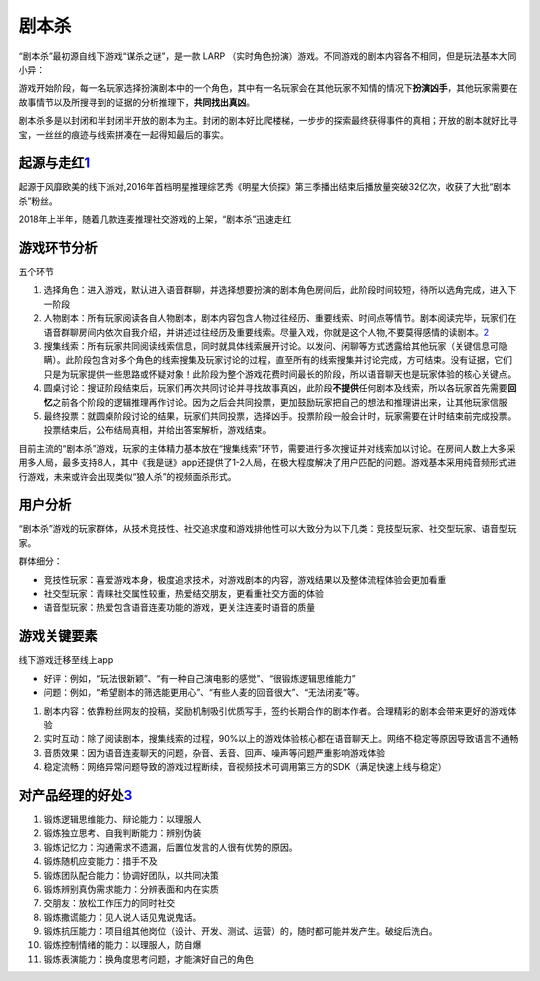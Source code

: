 
剧本杀
======

“剧本杀”最初源自线下游戏“谋杀之谜”，是一款 LARP
（实时角色扮演）游戏。不同游戏的剧本内容各不相同，但是玩法基本大同小异：

游戏开始阶段，每一名玩家选择扮演剧本中的一个角色，其中有一名玩家会在其他玩家不知情的情况下\ **扮演凶手**\ ，其他玩家需要在故事情节以及所搜寻到的证据的分析推理下，\ **共同找出真凶**\ 。

剧本杀多是以封闭和半封闭半开放的剧本为主。封闭的剧本好比爬楼梯，一步步的探索最终获得事件的真相；开放的剧本就好比寻宝，一丝丝的痕迹与线索拼凑在一起得知最后的事实。

起源与走红\ `1 <http://www.woshipm.com/it/1374466.html>`__
----------------------------------------------------------

起源于风靡欧美的线下派对,2016年首档明星推理综艺秀《明星大侦探》第三季播出结束后播放量突破32亿次，收获了大批“剧本杀”粉丝。

2018年上半年，随着几款连麦推理社交游戏的上架，“剧本杀”迅速走红

游戏环节分析
------------

五个环节

1. 选择角色：进入游戏，默认进入语音群聊，并选择想要扮演的剧本角色房间后，此阶段时间较短，待所以选角完成，进入下一阶段
2. 人物剧本：所有玩家阅读各自人物剧本，剧本内容包含人物过往经历、重要线索、时间点等情节。剧本阅读完毕，玩家们在语音群聊房间内依次自我介绍，并讲述过往经历及重要线索。尽量入戏，你就是这个人物,不要莫得感情的读剧本。\ `2 <https://www.murdermysterypa.com/thread-3693-1-1.html>`__
3. 搜集线索：所有玩家共同阅读线索信息，同时就具体线索展开讨论。以发问、闲聊等方式透露给其他玩家（关键信息可隐瞒）。此阶段包含对多个角色的线索搜集及玩家讨论的过程，直至所有的线索搜集并讨论完成，方可结束。没有证据，它们只是为玩家提供一些思路或怀疑对象！此阶段为整个游戏花费时间最长的阶段，所以语音聊天也是玩家体验的核心关键点。
4. 圆桌讨论：搜证阶段结束后，玩家们再次共同讨论并寻找故事真凶，此阶段\ **不提供**\ 任何剧本及线索，所以各玩家首先需要\ **回忆**\ 之前各个阶段的逻辑推理再作讨论。因为之后会共同投票，更加鼓励玩家把自己的想法和推理讲出来，让其他玩家信服
5. 最终投票：就圆桌阶段讨论的结果，玩家们共同投票，选择凶手。投票阶段一般会计时，玩家需要在计时结束前完成投票。投票结束后，公布结局真相，并给出答案解析，游戏结束。

目前主流的“剧本杀”游戏，玩家的主体精力基本放在“搜集线索”环节，需要进行多次搜证并对线索加以讨论。在房间人数上大多采用多人局，最多支持8人，其中《我是谜》app还提供了1-2人局，在极大程度解决了用户匹配的问题。游戏基本采用纯音频形式进行游戏，未来或许会出现类似“狼人杀”的视频面杀形式。

用户分析
--------

“剧本杀”游戏的玩家群体，从技术竞技性、社交追求度和游戏排他性可以大致分为以下几类：竞技型玩家、社交型玩家、语音型玩家。

群体细分：

-  竞技性玩家：喜爱游戏本身，极度追求技术，对游戏剧本的内容，游戏结果以及整体流程体验会更加看重
-  社交型玩家：青睐社交属性较重，热爱结交朋友，更看重社交方面的体验
-  语音型玩家：热爱包含语音连麦功能的游戏，更关注连麦时语音的质量

游戏关键要素
------------

线下游戏迁移至线上app

-  好评：例如，“玩法很新颖”、“有一种自己演电影的感觉”、“很锻炼逻辑思维能力”
-  问题：例如，“希望剧本的筛选能更用心”、“有些人麦的回音很大”、“无法闭麦”等。

1. 剧本内容：依靠粉丝网友的投稿，奖励机制吸引优质写手，签约长期合作的剧本作者。合理精彩的剧本会带来更好的游戏体验
2. 实时互动：除了阅读剧本，搜集线索的过程，90%以上的游戏体验核心都在语音聊天上。网络不稳定等原因导致语言不通畅
3. 音质效果：因为语音连麦聊天的问题，杂音、丢音、回声、噪声等问题严重影响游戏体验
4. 稳定流畅：网络异常问题导致的游戏过程断续，音视频技术可调用第三方的SDK（满足快速上线与稳定）

对产品经理的好处\ `3 <http://www.woshipm.com/pmd/3064843.html>`__
-----------------------------------------------------------------

1.  锻炼逻辑思维能力、辩论能力：以理服人
2.  锻炼独立思考、自我判断能力：辨别伪装
3.  锻炼记忆力：沟通需求不遗漏，后置位发言的人很有优势的原因。
4.  锻炼随机应变能力：措手不及
5.  锻炼团队配合能力：协调好团队，以共同决策
6.  锻炼辨别真伪需求能力：分辨表面和内在实质
7.  交朋友：放松工作压力的同时社交
8.  锻炼撒谎能力：见人说人话见鬼说鬼话。
9.  锻炼抗压能力：项目组其他岗位（设计、开发、测试、运营）的，随时都可能并发产生。破绽后洗白。
10. 锻炼控制情绪的能力：以理服人，防自爆
11. 锻炼表演能力：换角度思考问题，才能演好自己的角色
